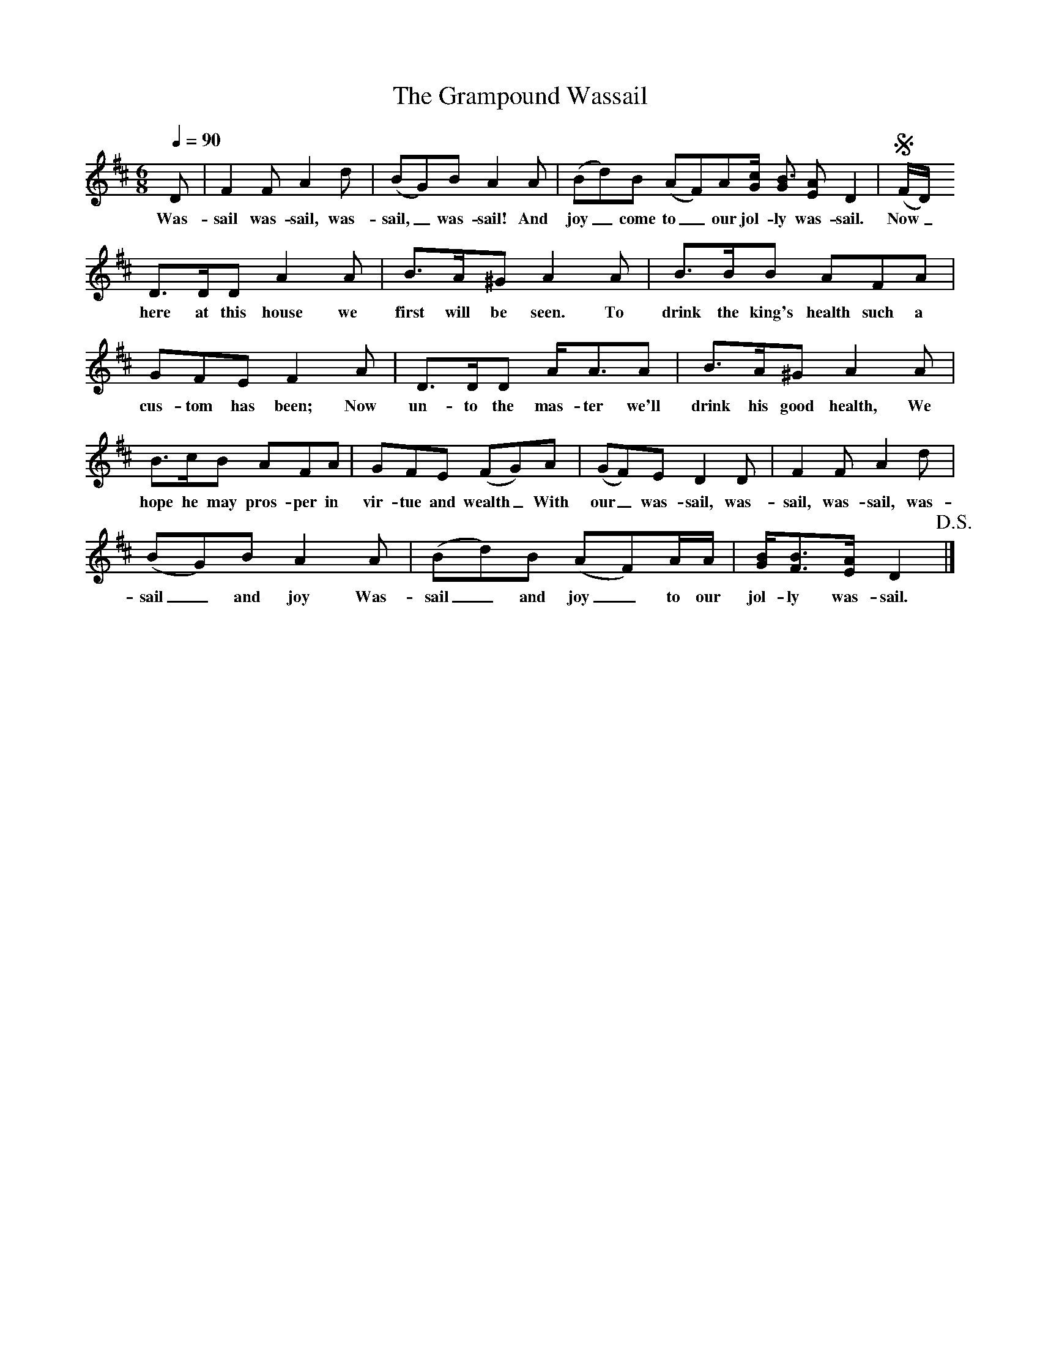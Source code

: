 X:1
T:The Grampound Wassail
Q:1/4=90
M:6/8
L:1/8
K:D
D|F2F A2d|(BG)B A2A|(Bd)B (AF)A[G/2c/2] [GB3/2] [EA] D2|!segno!(F/2D/2)
w:Was-sail was-sail, was-sail,_ was-sail! And joy_ come to_ our jol-ly was-sail. Now_
D3/2D/2D A2A|B3/2A/2^G A2A|B3/2B/2B AFA|
w: here at this house we first will be seen. To drink the king's health such a
GFE F2A|D3/2D/2D A/2A3/2A|B3/2A/2^G A2A|
w:cus-tom has been;  Now un-to the mas-ter we'll drink his good health, We
B3/2c/2B AFA|GFE (FG)A|(GF)E D2D|F2F A2d|
w:hope he may pros-per in vir-tue and wealth_ With our_ was-sail, was-sail, was-sail, was-
(BG)B A2A|(Bd)B (AF)A/2A/2|[G/2B/2][F3/2B3/2][E/2A/2] D2!D.S.!|]
w:sail_ and joy Was-sail_ and joy_ to our jol-ly was-sail.
